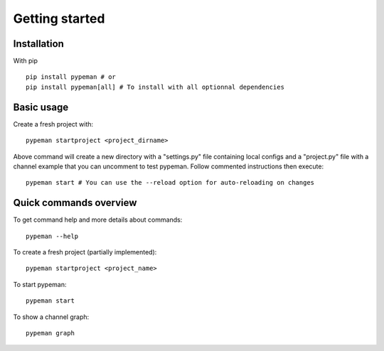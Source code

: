 Getting started
===============

Installation
------------

With pip ::

    pip install pypeman # or
    pip install pypeman[all] # To install with all optionnal dependencies

Basic usage
-----------

Create a fresh project with: ::

    pypeman startproject <project_dirname>

Above command will create a new directory with a "settings.py" file containing
local configs and a "project.py" file with a channel example that
you can uncomment to test pypeman. Follow commented instructions then execute: ::

    pypeman start # You can use the --reload option for auto-reloading on changes

Quick commands overview
-----------------------

To get command help and more details about commands: ::

    pypeman --help

To create a fresh project (partially implemented): ::

    pypeman startproject <project_name>

To start pypeman: ::

    pypeman start

To show a channel graph: ::

    pypeman graph

